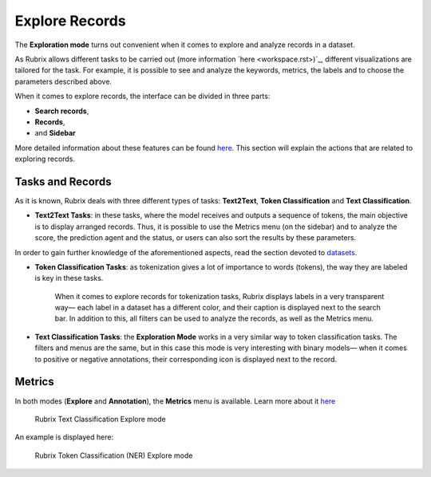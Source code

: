 Explore Records
^^^^^^^^^^^^^^^^^^^
The **Exploration mode** turns out convenient when it comes to explore and analyze records in a dataset. 

As Rubrix allows different tasks to be carried out (more information `here <workspace.rst>)`_\, different visualizations are tailored for the task. For example, it is possible to see and analyze the keywords, metrics, the labels and to choose the parameters described above. 

When it comes to explore records, the interface can be divided in three parts:

- **Search records**,
- **Records**, 
- and **Sidebar**

More detailed information about these features can be found `here <dataset_main.rst>`_\. This section will explain the actions that are related to exploring records.

Tasks and Records
---------
As it is known, Rubrix deals with three different types of tasks: **Text2Text**, **Token Classification** and **Text Classification**.

- **Text2Text Tasks**: in these tasks, where the model receives and outputs a sequence of tokens, the main objective is to display arranged records. Thus, it is possible to use the Metrics menu (on the sidebar) and to analyze the score, the prediction agent and the status, or users can also sort the results by these parameters.

In order to gain further knowledge of the aforementioned aspects, read the section devoted to `datasets <dataset_main.rst>`_\.

- **Token Classification Tasks**: as tokenization gives a lot of importance to words (tokens), the way they are labeled is key in these tasks. 
   
   When it comes to explore records for tokenization tasks, Rubrix displays labels in a very transparent way— each label in a dataset has a different color, and their caption is displayed next to the search bar. In addition to this, all filters can be used to analyze the records, as well as the Metrics menu.

- **Text Classification Tasks**: the **Exploration Mode** works in a very similar way to token classification tasks. The filters and menus are the same, but in this case this mode is very interesting with binary models— when it comes to positive or negative annotations, their corresponding icon is displayed next to the record.

Metrics
---------
In both modes (**Explore** and **Annotation**), the **Metrics** menu is available. Learn more about it `here <dataset_main.rst>`_\

.. figure:: ../images/reference/ui/explore_textcat.png
   :alt: Rubrix Text Classification Explore mode

   Rubrix Text Classification Explore mode

An example is displayed here:

.. figure:: ../images/reference/ui/explore_ner.png
   :alt: Rubrix Token Classification (NER) Explore mode

   Rubrix Token Classification (NER) Explore mode